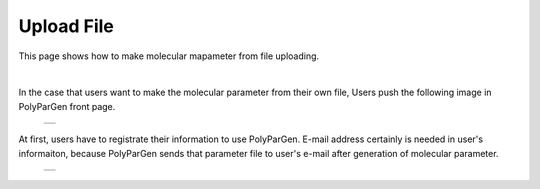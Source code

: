 ===========
Upload File
===========

This page shows how to make molecular mapameter from file uploading.

|

In the case that users want to make the molecular parameter from their own file,
Users push the following image in PolyParGen front page.

  +--------------------------------------------------------------------------+
  | .. image:: ./imgs/upload_file_001.png                                    |
  |    :scale: 70 %                                                          |
  |    :align: center                                                        |
  +--------------------------------------------------------------------------+

At first, users have to registrate their information to use PolyParGen.
E-mail address certainly is needed in user's informaiton, because PolyParGen sends that parameter file to user's e-mail after generation of molecular parameter.

  +--------------------------------------------------------------------------+
  | .. image:: ./imgs/upload_file_002.png                                    |
  |    :scale: 70 %                                                          |
  |    :align: center                                                        |
  +--------------------------------------------------------------------------+

